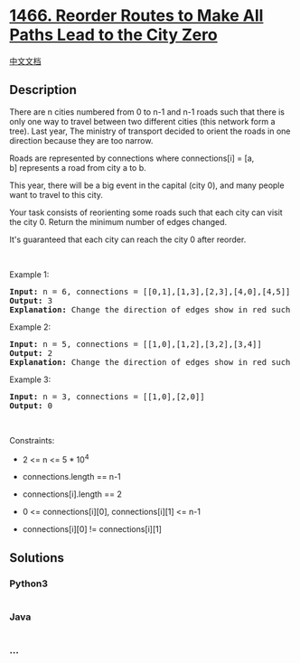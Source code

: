 * [[https://leetcode.com/problems/reorder-routes-to-make-all-paths-lead-to-the-city-zero][1466.
Reorder Routes to Make All Paths Lead to the City Zero]]
  :PROPERTIES:
  :CUSTOM_ID: reorder-routes-to-make-all-paths-lead-to-the-city-zero
  :END:
[[./solution/1400-1499/1466.Reorder Routes to Make All Paths Lead to the City Zero/README.org][中文文档]]

** Description
   :PROPERTIES:
   :CUSTOM_ID: description
   :END:

#+begin_html
  <p>
#+end_html

There are n cities numbered from 0 to n-1 and n-1 roads such that there
is only one way to travel between two different cities (this network
form a tree). Last year, The ministry of transport decided to orient the
roads in one direction because they are too narrow.

#+begin_html
  </p>
#+end_html

#+begin_html
  <p>
#+end_html

Roads are represented by connections where connections[i] = [a,
b] represents a road from city a to b.

#+begin_html
  </p>
#+end_html

#+begin_html
  <p>
#+end_html

This year, there will be a big event in the capital (city 0), and many
people want to travel to this city.

#+begin_html
  </p>
#+end_html

#+begin_html
  <p>
#+end_html

Your task consists of reorienting some roads such that each city can
visit the city 0. Return the minimum number of edges changed.

#+begin_html
  </p>
#+end_html

#+begin_html
  <p>
#+end_html

It's guaranteed that each city can reach the city 0 after reorder.

#+begin_html
  </p>
#+end_html

#+begin_html
  <p>
#+end_html

 

#+begin_html
  </p>
#+end_html

#+begin_html
  <p>
#+end_html

Example 1:

#+begin_html
  </p>
#+end_html

#+begin_html
  <p>
#+end_html

#+begin_html
  </p>
#+end_html

#+begin_html
  <pre>
  <strong>Input:</strong> n = 6, connections = [[0,1],[1,3],[2,3],[4,0],[4,5]]
  <strong>Output:</strong> 3
  <strong>Explanation: </strong>Change the direction of edges show in red such that each node can reach the node 0 (capital).</pre>
#+end_html

#+begin_html
  <p>
#+end_html

Example 2:

#+begin_html
  </p>
#+end_html

#+begin_html
  <p>
#+end_html

#+begin_html
  </p>
#+end_html

#+begin_html
  <pre>
  <strong>Input:</strong> n = 5, connections = [[1,0],[1,2],[3,2],[3,4]]
  <strong>Output:</strong> 2
  <strong>Explanation: </strong>Change the direction of edges show in red such that each node can reach the node 0 (capital).</pre>
#+end_html

#+begin_html
  <p>
#+end_html

Example 3:

#+begin_html
  </p>
#+end_html

#+begin_html
  <pre>
  <strong>Input:</strong> n = 3, connections = [[1,0],[2,0]]
  <strong>Output:</strong> 0
  </pre>
#+end_html

#+begin_html
  <p>
#+end_html

 

#+begin_html
  </p>
#+end_html

#+begin_html
  <p>
#+end_html

Constraints:

#+begin_html
  </p>
#+end_html

#+begin_html
  <ul>
#+end_html

#+begin_html
  <li>
#+end_html

2 <= n <= 5 * 10^4

#+begin_html
  </li>
#+end_html

#+begin_html
  <li>
#+end_html

connections.length == n-1

#+begin_html
  </li>
#+end_html

#+begin_html
  <li>
#+end_html

connections[i].length == 2

#+begin_html
  </li>
#+end_html

#+begin_html
  <li>
#+end_html

0 <= connections[i][0], connections[i][1] <= n-1

#+begin_html
  </li>
#+end_html

#+begin_html
  <li>
#+end_html

connections[i][0] != connections[i][1]

#+begin_html
  </li>
#+end_html

#+begin_html
  </ul>
#+end_html

** Solutions
   :PROPERTIES:
   :CUSTOM_ID: solutions
   :END:

#+begin_html
  <!-- tabs:start -->
#+end_html

*** *Python3*
    :PROPERTIES:
    :CUSTOM_ID: python3
    :END:
#+begin_src python
#+end_src

*** *Java*
    :PROPERTIES:
    :CUSTOM_ID: java
    :END:
#+begin_src java
#+end_src

*** *...*
    :PROPERTIES:
    :CUSTOM_ID: section
    :END:
#+begin_example
#+end_example

#+begin_html
  <!-- tabs:end -->
#+end_html
